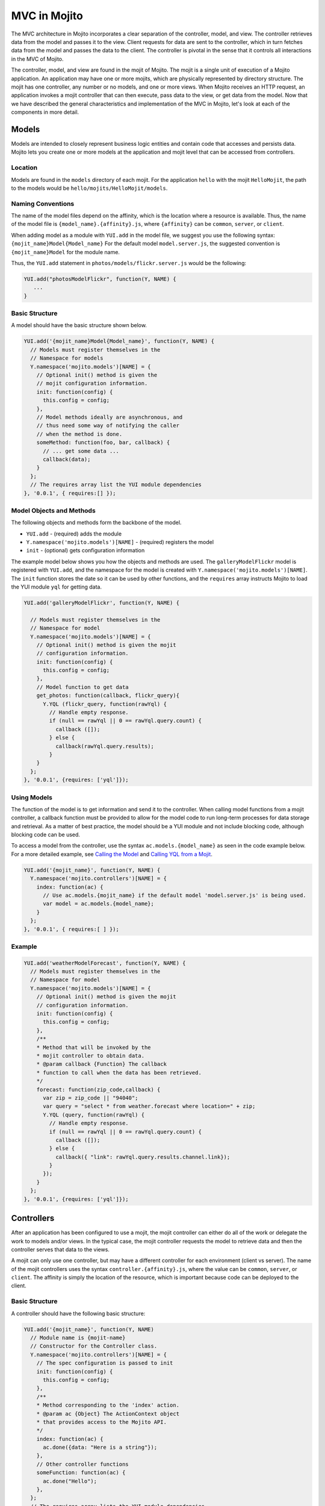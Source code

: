 
=============
MVC in Mojito
=============

The MVC architecture in Mojito incorporates a clear separation of the controller, model, and view. The controller retrieves data from the model and passes it to the view. Client requests for data are sent to the 
controller, which in turn fetches data from the model and passes the data to the client. The controller is pivotal in the sense that it controls all interactions in the MVC of Mojito.

The controller, model, and view are found in the mojit of Mojito. The mojit is a single unit of execution of a Mojito application. An application may have one or more mojits, 
which are physically represented by directory structure. The mojit has one controller, any number or no models, and one or more views. When Mojito receives an HTTP request, an application invokes a 
mojit controller that can then execute, pass data to the view, or get data from the model. Now that we have described the general characteristics and implementation of the MVC in Mojito, 
let's look at each of the components in more detail.

Models
######

Models are intended to closely represent business logic entities and contain code that accesses and persists data. Mojito lets you create one or more models at the 
application and mojit level that can be accessed from controllers.

Location
========

Models are found in the ``models`` directory of each mojit. For the application ``hello`` with the mojit ``HelloMojit``, the path to the models would 
be ``hello/mojits/HelloMojit/models``.

Naming Conventions
==================

The name of the model files depend on the affinity, which is the location where a resource is available. Thus, the name of the model file is ``{model_name}.{affinity}.js``, 
where ``{affinity}`` can be ``common``, ``server``, or ``client``. 

When adding model as a module with ``YUI.add`` in the model file,  we suggest you use the following syntax: ``{mojit_name}Model{Model_name}``
For the default model ``model.server.js``, the suggested convention is ``{mojit_name}Model`` for the module name.

Thus, the ``YUI.add`` statement in ``photos/models/flickr.server.js`` would be the following:

.. code-block:: javascript

   YUI.add("photosModelFlickr", function(Y, NAME) {
      ...
   }

Basic Structure
===============

A model should have the basic structure shown below. 

.. code-block:: javascript

   YUI.add('{mojit_name}Model{Model_name}', function(Y, NAME) {
     // Models must register themselves in the
     // Namespace for models
     Y.namespace('mojito.models')[NAME] = {
       // Optional init() method is given the
       // mojit configuration information.
       init: function(config) {
         this.config = config;
       },
       // Model methods ideally are asynchronous, and
       // thus need some way of notifying the caller
       // when the method is done.
       someMethod: function(foo, bar, callback) {
         // ... get some data ...
         callback(data);
       }
     };
     // The requires array list the YUI module dependencies
   }, '0.0.1', { requires:[] });



Model Objects and Methods
=========================

The following objects and methods form the backbone of the model.

- ``YUI.add`` - (required) adds the module 
- ``Y.namespace('mojito.models')[NAME]`` - (required) registers the model 
- ``init`` - (optional) gets configuration information 


The example model below shows you how the objects and methods are used. The ``galleryModelFlickr`` model is registered with ``YUI.add``, and the namespace for the 
model is created with ``Y.namespace('mojito.models')[NAME]``. The ``init`` function stores the date so it can be used by other functions, and the ``requires`` array 
instructs Mojito to load the YUI module ``yql`` for getting data.

.. code-block:: javascript

   YUI.add('galleryModelFlickr', function(Y, NAME) {
   
     // Models must register themselves in the 
     // Namespace for model
     Y.namespace('mojito.models')[NAME] = {
       // Optional init() method is given the mojit 
       // configuration information.       
       init: function(config) {
         this.config = config;        
       },
       // Model function to get data
       get_photos: function(callback, flickr_query){
         Y.YQL (flickr_query, function(rawYql) {
           // Handle empty response.
           if (null == rawYql || 0 == rawYql.query.count) {
             callback ([]); 
           } else {
             callback(rawYql.query.results);
           }
       }
     };
   }, '0.0.1', {requires: ['yql']});
    

Using Models
============

The function of the model is to get information and send it to the controller. When calling model functions from a mojit controller, a callback function must be provided to allow for the model 
code to run long-term processes for data storage and retrieval. As a matter of best practice, the model should be a YUI module and not include blocking code, although blocking code can be used.

To access a model from the controller, use the syntax ``ac.models.{model_name}`` as seen in the code example below. For a more detailed example, 
see `Calling the Model`_ and `Calling YQL from a Mojit <../code_exs/calling_yql.html>`_.

.. code-block:: javascript

   YUI.add('{mojit_name}', function(Y, NAME) {
     Y.namespace('mojito.controllers')[NAME] = { 
       index: function(ac) {
         // Use ac.models.{mojit_name} if the default model 'model.server.js' is being used.
         var model = ac.models.{model_name};
       }
     };
   }, '0.0.1', { requires:[ ] });

Example
=======


.. code-block:: javascript

   YUI.add('weatherModelForecast', function(Y, NAME) {
     // Models must register themselves in the
     // Namespace for model
     Y.namespace('mojito.models')[NAME] = {
       // Optional init() method is given the mojit
       // configuration information.
       init: function(config) {
         this.config = config;
       },
       /**
       * Method that will be invoked by the
       * mojit controller to obtain data.
       * @param callback {Function} The callback
       * function to call when the data has been retrieved.         
       */
       forecast: function(zip_code,callback) {
         var zip = zip_code || "94040";
         var query = "select * from weather.forecast where location=" + zip;
         Y.YQL (query, function(rawYql) {
           // Handle empty response.
           if (null == rawYql || 0 == rawYql.query.count) {
             callback ([]);
           } else {
             callback({ "link": rawYql.query.results.channel.link});
           }
         });
       }
     };
   }, '0.0.1', {requires: ['yql']});


Controllers
###########

After an application has been configured to use a mojit, the mojit controller can either do all of the work or delegate the work to models and/or views. In the typical case, the mojit controller requests the model to 
retrieve data and then the controller serves that data to the views.

A mojit can only use one controller, but may have a different controller for each environment (client vs server). The name of the mojit controllers uses the syntax ``controller.{affinity}.js``, where 
the value can be ``common``, ``server``, or ``client``. The affinity is simply the location of the resource, which is important because code can be deployed to the client.

Basic Structure
===============

A controller should have the following basic structure:

.. code-block:: javascript

   YUI.add('{mojit_name}', function(Y, NAME)
     // Module name is {mojit-name}
     // Constructor for the Controller class.
     Y.namespace('mojito.controllers')[NAME] = {
       // The spec configuration is passed to init
       init: function(config) {
         this.config = config;
       },
       /**
       * Method corresponding to the 'index' action.
       * @param ac {Object} The ActionContext object
       * that provides access to the Mojito API.
       */
       index: function(ac) {
         ac.done({data: "Here is a string"});
       },
       // Other controller functions
       someFunction: function(ac) {
         ac.done("Hello");
       },
     };
     // The requires array lists the YUI module dependencies
   }, '0.0.1', {requires: []});


Controller Objects and Methods
==============================

Several objects and methods form the backbone of the controller.

- ``YUI.add`` - (required) registers the controller as a YUI module in the Mojito framework. 
- ``Y.namespace('mojito.controllers')[NAME]`` -  (required) creates a namespace that makes functions available as Mojito 
  actions.
- ``init`` - (optional) if you provide an ``init`` function on your controller, Mojito will call it 
  as it creates a controller instance, passing in the mojit specification. You can store the 
  specification on the ``this`` reference for use within controller functions.
- ``this`` - a reference pointing to an instance of the controller that the function is running 
  within. This means that you can refer to other functions described within ``Y.namespace('mojito.controllers')[NAME]`` 
  using ``this.otherFunction``. This is helpful when you've added some utility functions onto your 
  controller that do not accept an ActionContext object.
- ``requires`` - (optional) an array that lists additional YUI modules needed by the controller.

The example controller below shows you how the components are used. The ``status`` mojit is 
registered with ``YUI.add`` and the ``init`` function stores the date so it can be used by other functions, and 
the ``this`` reference allows the ``index`` function to call ``create_status``. Lastly, the 
``requires`` array instructs Mojito to load the YUI module ``mojito-intl-addon`` for localizing the 
date and title.

.. code-block:: javascript

   YUI.add('status', function(Y, NAME) {
     Y.namespace('mojito.controllers')[NAME] = {  
       init: function(spec) {
         this.spec = spec;
         this.date = new Date();
       },
       index: function(ac) {
         var dateString = ac.intl.formatDate(this.date);
         var status = ac.params.getFromMerged('status');
         var user = ac.params.getFromMerged('user');
         var status = {
           greeting: ac.intl.lang("TITLE"),
           url: ac.url.make('status','index'),
           status: this.create_status(user,status, dateString)
         };
         ac.done(data);
       },
       create_status: function(user, status, time) {
         return user + ': ' +  status + ' - ' + time;
       }
     };
   }, '0.0.1', {requires: ['mojito-intl-addon']});


Controller Functions as Mojito Actions
======================================

When mojit instances are created in the application configuration file, you can then call controller 
functions as actions that are mapped to route paths.

In the application configure file ``application.json`` below, the mojit instance ``hello`` is 
created.

.. code-block:: javascript

   [
     {
       "settings": [ "master" ],
       "appPort": 8666,
       "specs": {
         "hello": {
           "type": "HelloMojit"
         }
       }
     }
   ]

The controller for the ``HelloMojit`` mojit has an ``index`` function that we want to call when an 
HTTP GET call is made on the root path. To do this, the route configuration file ``routes.json`` 
maps the ``hello`` instance and the ``index`` action to the root path with the ``path`` and ``call`` 
properties as seen below.

.. code-block:: javascript

   [
     {
       "settings": [ "master" ],
       "hello index": {
         "path": "/",
         "call": "hello.index"
       }
     }
   ]

In the controller, any function that is defined in the ``Y.namespace('mojito.controllers')[NAME]`` is 
available as a Mojito action. These functions can only accept the ``ActionContext`` object as an 
argument. In the example controller below, the ``index`` and ``greeting`` functions are available as 
Mojito actions.

.. code-block:: javascript

   YUI.add('Stateful', function(Y, NAME) {
     Y.namespace('mojito.controllers')[NAME] = {  
       init: function(config) {
         this.config = config;
       },
       index: function(ac) {
         ac.done({id: this.config.id});
       },
       greeting: function(ac) {
         ac.done("Hello");
       },
     };
     // The requires array list the YUI module dependencies
   }, '0.0.1', {requires: []});

Initializing and Referencing a Controller Instance
==================================================

If the controller has an ``init`` function, Mojito will call it as it creates a controller instance. 
The ``init`` function is passed the mojit ``config`` object, which is
defined in ``application.json`` or ``defaults.json``. See the 
`config Object <./mojito_configuring.html#config-object>`_ for the specifications.

You can also use ``init`` to store other initialization data on ``this`` as seen below:

.. code-block:: javascript

   YUI.add('PlaceFinder', function(Y, NAME) {
     Y.namespace('mojito.controllers')[NAME] = {  
       init: function(config) {
         this.config = config;
         this.geo_api = "http://where.yahooapis.com/geocode";
       },
       ...
     };
   }, '0.0.1', {requires: []});

Within your controller actions and the ``init`` action, the ``this`` reference points to an instance 
of the controller the action is running within. This means that you can refer to other 
functions or actions described within ``Y.namespace('mojito.controllers')[NAME]`` using the syntax 
``this.{otherFunction}``. This is helpful when you've added some utility functions onto your 
controller that do not accept an ActionContext object as the argument, but you wish to use for 
several actions.

In the example controller below, the ``health`` function uses ``this`` to call the utility function 
``get_bmi``.

.. code-block:: javascript

   YUI.add('HealthStats', function(Y, NAME) {
     Y.namespace('mojito.controllers')[NAME] = {  
       init: function(config) {
         this.config = config;
       },
       index: function(ac) {
         ac.done({id: this.config.id});
       },
       health: function(ac) {
         var health_stats = ac.params.getAll();
         var weight=health_stats['weight'],height = health_stats['height'],  metric=health_stats['metric'];
          var bmi = this.get_bmi(weight,height,metric)
         ac.done({ bmi: bmi });
       },
     };
     function get_bmi(weight, height, metric){
        var bmi = 0;
        if(metric) {
          bmi = weight/(height*height);
        } else {
          bmi = (weight*703)/(height*height);
        }
        return bmi;
       }
   }, '0.0.1', {requires: []});

.. _controllers-calling_models:

Calling the Model
=================

The mojit controller communicates with the model through the 
`ActionContext object <../api_overview/mojito_action_context.html>`_ and a syntax convention. The 
``ActionContext`` object allows controller functions to access framework features such as API 
methods and addons that extend functionality. To access the model from the ActionContext object 
``ac``, you use the following syntax: ``ac.models.{model_name}.{model_function}``

Thus, if you wanted to use the ``photo_search`` function in the model for the ``flickr`` mojit, you
would use the following: ``ac.models.flickr.photo_search(args, callback);``

The ``controller.server.js`` below shows a simple example of calling ``get_data`` from the model of 
the ``simple`` mojit.

.. code-block:: javascript

   YUI.add('simple', function(Y, NAME) {
     Y.namespace('mojito.controllers')[NAME] = {  
       init: function(config) {
         this.config = config;
       },
       index: function(ac) {
         var model = ac.models.simple;
         model.get_data (function(data) {
           ac.done (
             {
               simple_data: data
             }
           )'
         });
       }
     };
   }, '0.0.1', {requires: []});

Passing Data to the View
========================

The controller also uses the ActionContext object to send data to the view. Calling the ``done`` 
method from the ActionContext object, you can send literal strings or objects, with the latter being 
interpolated in template tags that are rendered by the appropriate view engine. The ``done`` method 
should only be called once. If neither ``done`` nor ``error`` is called, 
your application will hang waiting for output.

In the example ``controller.server.js`` below, the ``index`` function sends the ``user`` object to 
the ``index`` template.

.. code-block:: javascript

   YUI.add('UserMojit', function(Y, NAME) {
     /**
     * The HelloMojit module.
     * @module HelloMojit
     */
     /**
     * Constructor for the Controller class.
     * @class Controller
     * @constructor
     */
     Y.namespace('mojito.controllers')[NAME] = {  
       init: function(config) {
         this.config = config;
       },
       /**
       * Method corresponding to the 'index' action.
       * @param ac {Object} The action context that
       * provides access to the Mojito API.
       */
       index: function(ac) {
         var user = { "name": "John Doe", "age": 34 }
         ac.done(user);
       }
     };
   }, '0.0.1', {requires: []});

Specifying the View
-------------------

The default behavior when you pass data from the controller to the view is for the data to be passed 
to the view that has the same name as the controller function. For example, if 
``ac.done({ "title": "Default View" })`` is invoked in the controller ``index`` function, the data 
is sent by default to the ``index`` template. The ``index`` template could be 
``index.hb.html``, ``index.iphone.hb.html``, etc., depending on the calling device and rendering 
engine.

To specify the view that receives the data, the controller function passes two parameters to 
``ac.done``: The first parameter is the data, and the second parameter specifies the view name in 
the object ``{ "view": { "name": "name_of_view_receiving_data" } }``. In the example controller 
below, the ``user`` function passes the ``data`` object to the ``profile`` template 
instead of the default ``user`` template.

.. code-block:: javascript

   YUI.add('UserMojit', function(Y, NAME) {
     /**
     * The HelloMojit module.
     * @module HelloMojit
     */
     /**
     * Constructor for the Controller class.
     * @class Controller
     * @constructor
     */
     Y.namespace('mojito.controllers')[NAME] = {  
       init: function(config) {
         this.config = config;
       },
       /**
       * Method corresponding to the 'index' action.
       * @param ac {Object} The action context that
       * provides access to the Mojito API.
       */
       index: function(ac) {
         var data = { "title": "Going to default template." }
         ac.done(data);
       },
       user: function(ac) {
         var data = { "title": "Going to profile template." }
         ac.done(data, { "view": { "name": "profile" } });
       }
     };
   }, '0.0.1', {requires: []});

Reporting Errors
================

The ``ActionContext`` object has an ``error`` method for reporting errors. Like the ``done`` method, 
``error`` should only be called once. Also, you cannot call both ``done`` and ``error``. The error 
requires an ``Error`` object as a parameter. The ``Error`` object is just the standard JavasScript 
``Error`` object that can have a ``code`` property specifying the HTTP response code that 
will be used if the error bubbles to the top of the page (i.e., not caught by a parent mojit).

In the code snippet below from ``controller.server.js``, the model is asked to get a blog post. The 
``try-catch`` clause will catch any errors made calling ``getPost``, and the ``error`` method will 
display the error message.

.. code-block:: javascript

   ...
     index: function(ac) {
       try {
         var post = ac.models.Blog.getPost();
         ac.done({ "post": post });
       }catch(e) {
         console.log(e);
         ac.error(e);
       }
     }
   ...



Saving State
============

You can maintain the state within controllers when they are running on the client because the 
client-side Mojito runtime is long-lived. You **cannot** maintain state within server controllers 
because the controller is discarded after the page has been generated and served to the client.

In the example ``controller.client.js`` below, the ``pitch`` function stores the variable ``ball`` 
on ``this``. If client code invokes ``pitch``, the ``ball`` parameter it sends will be stored in 
controller instance state. If ``catch`` function is invoked, that state variable is retrieved and 
sent back in a callback.

.. code-block:: javascript

   YUI.add('Stateful', function(Y, NAME) {
     Y.namespace('mojito.controllers')[NAME] = {  
       init: function(config) {
         this.config = config;
         this.time = new Date().getTime();
       },
       index: function(ac) {
         ac.done({id: this.config.id});
       },
       pitch: function(ac) {
         this.logit('pitch');
         // Use the Params addon to get the 'ball' parameter.
         // getFromMerged() allows you to retrieve routing,
         // request, and query string parameters.
         this.ball = ac.params.getFromMerged('ball');
         ac.done();
       },
       catch: function(ac) {
         // Save a reference to the current object
         // for later use.
         var me = this;
         this.logit('catch');
         ac.models.Stateful.getData(function(err, data) {
           ac.done({
             ball: me.ball,
             time: me.time,
             model: data.modelId
           });
         });
       },
       logit: function(msg) {
         Y.log(msg + this.time, 'warn');
       }
     };
   }, '0.0.1', {requires: []});

Views
#####

The views are HTML files that can include templates, such as Handlebars expressions, and are located in 
the ``views`` directory. We call these files *templates* to differentiate 
them from the rendered views that have substituted values for the template tags.

Naming Convention
=================

The naming convention of the templates is based on the controller function that supplies data, 
the engine that renders the templates, and the device requesting the page. If the calling device is 
determined not to be a portable device such as a cell phone, the ``{device}`` element of the syntax 
below is omitted.

**File Naming Convention for Templates:**

``{controller_function}.[{device}].{rendering_engine}.html``

For example, if the template is receiving data from the ``index`` function of the controller 
and has Handlebars expressions that need to be rendered, the name of the template would be 
``index.hb.html``.

Here are some other example template names with descriptions:

- ``greeting.hb.html`` - This template gets data from the ``greeting`` function of the 
  controller and the calling device is determined to be a Web browser.
- ``get_photos.iphone.hb.html`` - This template gets data from the ``get_photos`` function of 
  the controller and the calling device is an iPhone.
- ``find_friend.android.hb.html`` - This template gets data from the ``find_friend`` function 
  of the controller and the calling device is Android based.

.. note:: Currently, Mojito comes with Handlebars, so the name of templates 
          always contains ``hb``. Users can use other 
          `view engines <../topics/mojito_extensions.html#view-engines>`_, but the
          ``{rendering_engine}`` component of the template name must change. An error will 
          occur if the file names of different views are the same except the ``{rendering_engine}``. 
          For example, having the two templates ``index.hb.html`` and 
          ``index.ejs.html`` (``ejs`` could be `Embedded JavaScript (EJS) <http://embeddedjs.com/>`_) would 
          cause an error.


Supported Devices
=================

Mojito can examine the HTTP header ``User Agent`` and detect the following devices/browsers: 

+-----------------+---------------------------+
| Device/Browser  | Example Template          |
+=================+===========================+
| Opera Mini      | index.opera-mini.hb.html  |
+-----------------+---------------------------+
| iPhone          | index.iphone.hb.html      |
+-----------------+---------------------------+
| iPad            | index.ipad.hb.html        |
+-----------------+---------------------------+
| Android         | index.android.hb.html     |
+-----------------+---------------------------+
| Windows Mobile  | index.iemobile.hb.html    |
+-----------------+---------------------------+
| Palm            | index.palm.hb.html        |
+-----------------+---------------------------+
| Kindle          | index.kindle.hb.html      |
+-----------------+---------------------------+
| Blackberry      | index.blackberry.hb.html  |
+-----------------+---------------------------+



Using Handlebars Expressions
============================

Handlebars is a superset of `Mustache <http://mustache.github.com/mustache.5.html>`_, thus,
Handlebars expressions include Mustache tags. Handlebars, however, also has some additional features
such as registering help function and built-in block helpers, iterators, and access to object
properties through the dot operator (i.e, ``{{house.price}}``).  We're just going to look at a few 
Handlebars expressions as an introduction. See the
`Handlebars documentation <http://handlebarsjs.com/>`_ for more information examples.

One of the things that we mentioned already is block helpers, which help you iterate through arrays. 
You could use the block helper ``#each`` shown below to iterate through an
array of strings:

.. code-block:: html

   <ul>
     {{#each view_engines}}
     <li>{{this}}</li>
     {{/each}}
   </ul>

Another interesting block helper used in this example is #with, which will invoke a block when given 
a specified context. For example, in the code snippet below, if the ``ul`` object is given, 
the property title is evaluated.

.. code-block:: html

   {{#with ul}}
     <h3>{{title}}</h3>
   {{/with}}



Mojito-Supplied Data
====================

Mojito supplies the following data that can be accessed as template tags in the template:

- ``{{mojit_view_id}}`` - a unique ID for the view being rendered. We recommend that this tag be 
  used as the value for the ``id`` attribute of the a top-level element (i.e., ``<div>``) of your 
  template because it is used to bind the binders to the DOM of the view.
- ``{{mojit_assets}}`` - the partial URL to the ``assets`` directory of your mojit. You can use the 
  value of this tag to point to specific assets. For example, if your mojit has the 
  image ``assets/spinner.gif``, then you can point to this image in your template with the 
  following: ``<img src="{{mojit_assets}}/spinner.gif">``

.. note:: The prefix ``mojit_`` is reserved for use by Mojito, and thus, user-defined variables 
          cannot use this prefix in their names.

Examples
========

See `Code Examples: Views <../code_exs/#views>`_ for annotated code examples, steps to run code, and 
source code for Mojito applications.


